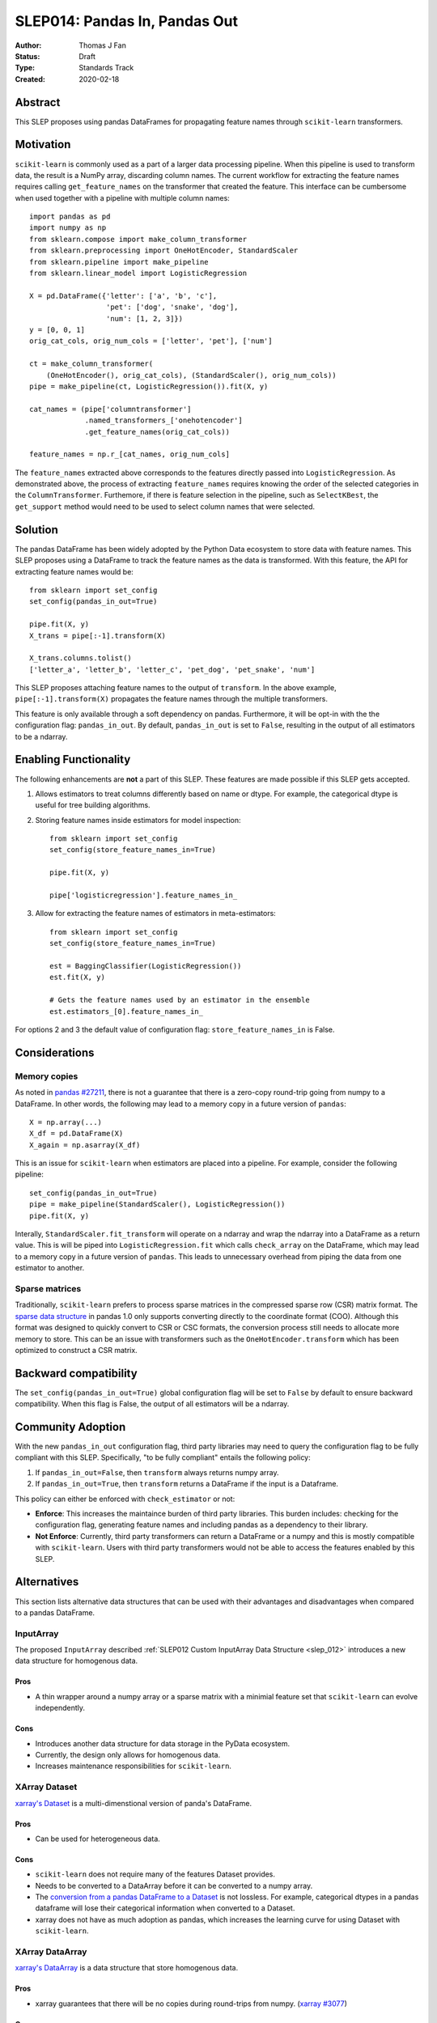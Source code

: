 .. _slep_014:

==============================
SLEP014: Pandas In, Pandas Out
==============================

:Author: Thomas J Fan
:Status: Draft
:Type: Standards Track
:Created: 2020-02-18

Abstract
########

This SLEP proposes using pandas DataFrames for propagating feature names
through ``scikit-learn`` transformers.

Motivation
##########

``scikit-learn`` is commonly used as a part of a larger data processing
pipeline. When this pipeline is used to transform data, the result is a
NumPy array, discarding column names. The current workflow for
extracting the feature names requires calling ``get_feature_names`` on the
transformer that created the feature. This interface can be cumbersome when used
together with a pipeline with multiple column names::

    import pandas as pd
    import numpy as np
    from sklearn.compose import make_column_transformer
    from sklearn.preprocessing import OneHotEncoder, StandardScaler
    from sklearn.pipeline import make_pipeline
    from sklearn.linear_model import LogisticRegression

    X = pd.DataFrame({'letter': ['a', 'b', 'c'], 
                      'pet': ['dog', 'snake', 'dog'],
                      'num': [1, 2, 3]})
    y = [0, 0, 1]
    orig_cat_cols, orig_num_cols = ['letter', 'pet'], ['num']

    ct = make_column_transformer(
        (OneHotEncoder(), orig_cat_cols), (StandardScaler(), orig_num_cols))
    pipe = make_pipeline(ct, LogisticRegression()).fit(X, y)

    cat_names = (pipe['columntransformer']
                 .named_transformers_['onehotencoder']
                 .get_feature_names(orig_cat_cols))

    feature_names = np.r_[cat_names, orig_num_cols]

The ``feature_names`` extracted above corresponds to the features directly
passed into ``LogisticRegression``. As demonstrated above, the process of
extracting ``feature_names`` requires knowing the order of the selected
categories in the ``ColumnTransformer``. Furthemore, if there is feature
selection in the pipeline, such as ``SelectKBest``, the ``get_support`` method
would need to be used to select column names that were selected.

Solution
########

The pandas DataFrame has been widely adopted by the Python Data ecosystem to
store data with feature names. This SLEP proposes using a DataFrame to
track the feature names as the data is transformed. With this feature, the
API for extracting feature names would be::

    from sklearn import set_config
    set_config(pandas_in_out=True)

    pipe.fit(X, y)
    X_trans = pipe[:-1].transform(X)

    X_trans.columns.tolist()
    ['letter_a', 'letter_b', 'letter_c', 'pet_dog', 'pet_snake', 'num']

This SLEP proposes attaching feature names to the output of ``transform``. In
the above example, ``pipe[:-1].transform(X)`` propagates the feature names
through the multiple transformers.

This feature is only available through a soft dependency on pandas. Furthermore,
it will be opt-in with the the configuration flag: ``pandas_in_out``. By
default, ``pandas_in_out`` is set to ``False``, resulting in the output of all
estimators to be a ndarray.

Enabling Functionality
######################

The following enhancements are **not** a part of this SLEP. These features are
made possible if this SLEP gets accepted.

1. Allows estimators to treat columns differently based on name or dtype. For
   example, the categorical dtype is useful for tree building algorithms.

2. Storing feature names inside estimators for model inspection::

    from sklearn import set_config
    set_config(store_feature_names_in=True)

    pipe.fit(X, y)

    pipe['logisticregression'].feature_names_in_

3. Allow for extracting the feature names of estimators in meta-estimators::

    from sklearn import set_config
    set_config(store_feature_names_in=True)

    est = BaggingClassifier(LogisticRegression())
    est.fit(X, y)

    # Gets the feature names used by an estimator in the ensemble
    est.estimators_[0].feature_names_in_

For options 2 and 3 the default value of configuration flag:
``store_feature_names_in`` is False.

Considerations
##############

Memory copies
-------------

As noted in `pandas #27211 <https://github.com/pandas-dev/pandas/issues/27211>`_,
there is not a guarantee that there is a zero-copy round-trip going from numpy
to a DataFrame. In other words, the following may lead to a memory copy in
a future version of ``pandas``::

    X = np.array(...)
    X_df = pd.DataFrame(X)
    X_again = np.asarray(X_df)

This is an issue for ``scikit-learn`` when estimators are placed into a
pipeline. For example, consider the following pipeline::

    set_config(pandas_in_out=True)
    pipe = make_pipeline(StandardScaler(), LogisticRegression())
    pipe.fit(X, y)

Interally, ``StandardScaler.fit_transform`` will operate on a ndarray and
wrap the ndarray into a DataFrame as a return value. This is will be
piped into ``LogisticRegression.fit`` which calls ``check_array`` on the
DataFrame, which may lead to a memory copy in a future version of
``pandas``. This leads to unnecessary overhead from piping the data from one
estimator to another.

Sparse matrices
---------------

Traditionally, ``scikit-learn`` prefers to process sparse matrices in
the compressed sparse row (CSR) matrix format. The `sparse data structure <https://pandas.pydata.org/pandas-docs/stable/user_guide/sparse.html>`_ in pandas 1.0 only supports converting directly to
the coordinate format (COO). Although this format was designed to quickly
convert to CSR or CSC formats, the conversion process still needs to allocate
more memory to store. This can be an issue with transformers such as the
``OneHotEncoder.transform`` which has been optimized to construct a CSR matrix.

Backward compatibility
######################

The ``set_config(pandas_in_out=True)`` global configuration flag will be set to
``False`` by default to ensure backward compatibility. When this flag is False,
the output of all estimators will be a ndarray.

Community Adoption
##################

With the new ``pandas_in_out`` configuration flag, third party libraries may
need to query the configuration flag to be fully compliant with this SLEP.
Specifically, "to be fully compliant" entails the following policy:

1. If ``pandas_in_out=False``, then ``transform`` always returns numpy array.
2. If ``pandas_in_out=True``, then ``transform`` returns a DataFrame if the
   input is a Dataframe.

This policy can either be enforced with ``check_estimator`` or not:

- **Enforce**: This increases the maintaince burden of third party libraries.
  This burden includes: checking for the configuration flag, generating feature names and including pandas as a dependency to their library.

- **Not Enforce**: Currently, third party transformers can return a DataFrame
  or a numpy and this is mostly compatible with ``scikit-learn``. Users with
  third party transformers would not be able to access the features enabled
  by this SLEP.


Alternatives
############

This section lists alternative data structures that can be used with their
advantages and disadvantages when compared to a pandas DataFrame.

InputArray
----------

The proposed ``InputArray`` described
:ref:`SLEP012 Custom InputArray Data Structure <slep_012>` introduces a new
data structure for homogenous data.

Pros
~~~~

- A thin wrapper around a numpy array or a sparse matrix with a minimial feature
  set that ``scikit-learn`` can evolve independently.

Cons
~~~~

- Introduces another data structure for data storage in the PyData ecosystem.
- Currently, the design only allows for homogenous data.
- Increases maintenance responsibilities for ``scikit-learn``.

XArray Dataset
--------------

`xarray's Dataset <http://xarray.pydata.org/en/stable/data-structures.html#dataset>`_
is a multi-dimenstional version of panda's DataFrame.

Pros
~~~~

- Can be used for heterogeneous data.

Cons
~~~~

- ``scikit-learn`` does not require many of the features Dataset provides.
- Needs to be converted to a DataArray before it can be converted to a numpy array.
- The `conversion from a pandas DataFrame to a Dataset <http://xarray.pydata.org/en/stable/pandas.html>`_ 
  is not lossless. For example, categorical dtypes in a pandas dataframe will
  lose their categorical information when converted to a Dataset.
- xarray does not have as much adoption as pandas, which increases the learning
  curve for using Dataset with ``scikit-learn``.

XArray DataArray
----------------

`xarray's DataArray <http://xarray.pydata.org/en/stable/data-structures.html#dataarray>`_
is a data structure that store homogenous data.

Pros
~~~~

- xarray guarantees that there will be no copies during round-trips from
  numpy. (`xarray #3077 <https://github.com/pydata/xarray/issues/3077>`_)

Cons
~~~~

- Can only be used for homogenous data.
- As with XArray's Dataset, DataArray does not as much adoption as pandas,
  which increases the learning curve for using DataArray with ``scikit-learn``.

References and Footnotes
########################

.. [1] Each SLEP must either be explicitly labeled as placed in the public
   domain (see this SLEP as an example) or licensed under the `Open
   Publication License`_.

.. _Open Publication License: https://www.opencontent.org/openpub/


Copyright
#########

This document has been placed in the public domain. [1]_
